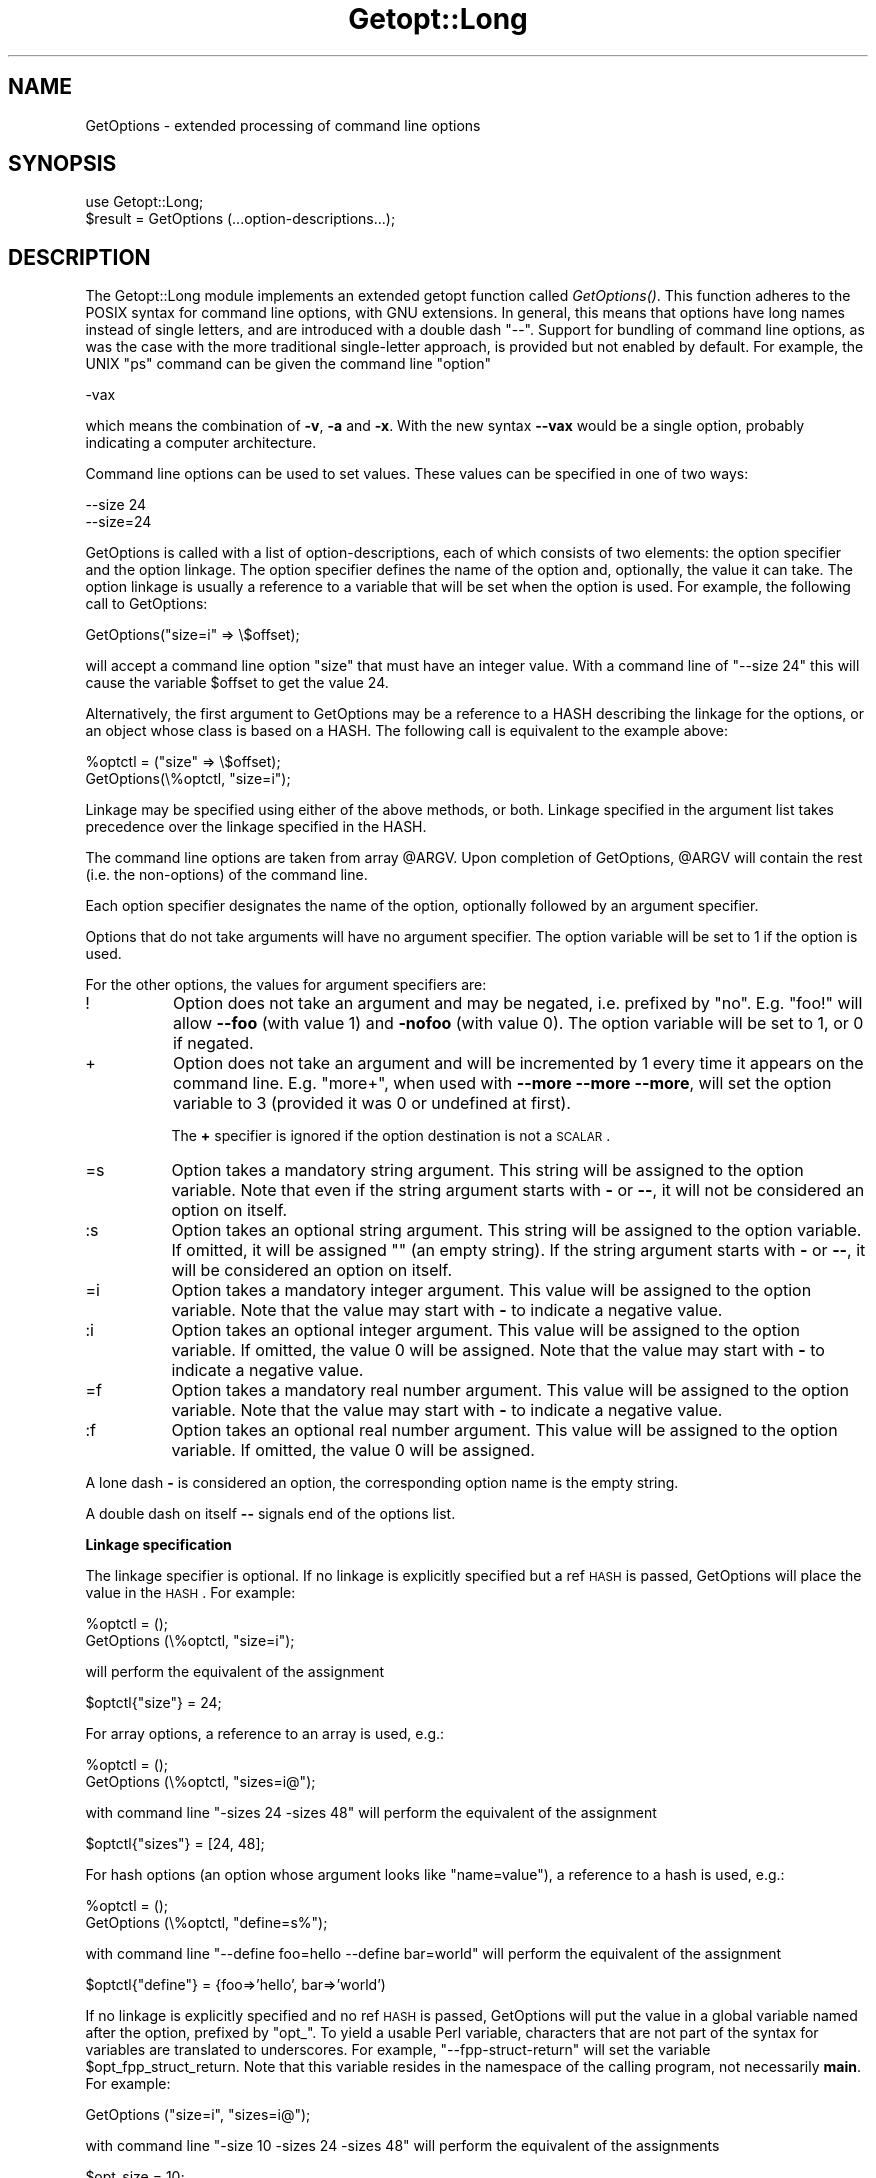 .rn '' }`
''' $RCSfile$$Revision$$Date$
'''
''' $Log$
'''
.de Sh
.br
.if t .Sp
.ne 5
.PP
\fB\\$1\fR
.PP
..
.de Sp
.if t .sp .5v
.if n .sp
..
.de Ip
.br
.ie \\n(.$>=3 .ne \\$3
.el .ne 3
.IP "\\$1" \\$2
..
.de Vb
.ft CW
.nf
.ne \\$1
..
.de Ve
.ft R

.fi
..
'''
'''
'''     Set up \*(-- to give an unbreakable dash;
'''     string Tr holds user defined translation string.
'''     Bell System Logo is used as a dummy character.
'''
.tr \(*W-|\(bv\*(Tr
.ie n \{\
.ds -- \(*W-
.ds PI pi
.if (\n(.H=4u)&(1m=24u) .ds -- \(*W\h'-12u'\(*W\h'-12u'-\" diablo 10 pitch
.if (\n(.H=4u)&(1m=20u) .ds -- \(*W\h'-12u'\(*W\h'-8u'-\" diablo 12 pitch
.ds L" ""
.ds R" ""
'''   \*(M", \*(S", \*(N" and \*(T" are the equivalent of
'''   \*(L" and \*(R", except that they are used on ".xx" lines,
'''   such as .IP and .SH, which do another additional levels of
'''   double-quote interpretation
.ds M" """
.ds S" """
.ds N" """""
.ds T" """""
.ds L' '
.ds R' '
.ds M' '
.ds S' '
.ds N' '
.ds T' '
'br\}
.el\{\
.ds -- \(em\|
.tr \*(Tr
.ds L" ``
.ds R" ''
.ds M" ``
.ds S" ''
.ds N" ``
.ds T" ''
.ds L' `
.ds R' '
.ds M' `
.ds S' '
.ds N' `
.ds T' '
.ds PI \(*p
'br\}
.\"	If the F register is turned on, we'll generate
.\"	index entries out stderr for the following things:
.\"		TH	Title 
.\"		SH	Header
.\"		Sh	Subsection 
.\"		Ip	Item
.\"		X<>	Xref  (embedded
.\"	Of course, you have to process the output yourself
.\"	in some meaninful fashion.
.if \nF \{
.de IX
.tm Index:\\$1\t\\n%\t"\\$2"
..
.nr % 0
.rr F
.\}
.TH Getopt::Long 3 "perl 5.005, patch 53" "24/Sep/98" "Perl Programmers Reference Guide"
.UC
.if n .hy 0
.if n .na
.ds C+ C\v'-.1v'\h'-1p'\s-2+\h'-1p'+\s0\v'.1v'\h'-1p'
.de CQ          \" put $1 in typewriter font
.ft CW
'if n "\c
'if t \\&\\$1\c
'if n \\&\\$1\c
'if n \&"
\\&\\$2 \\$3 \\$4 \\$5 \\$6 \\$7
'.ft R
..
.\" @(#)ms.acc 1.5 88/02/08 SMI; from UCB 4.2
.	\" AM - accent mark definitions
.bd B 3
.	\" fudge factors for nroff and troff
.if n \{\
.	ds #H 0
.	ds #V .8m
.	ds #F .3m
.	ds #[ \f1
.	ds #] \fP
.\}
.if t \{\
.	ds #H ((1u-(\\\\n(.fu%2u))*.13m)
.	ds #V .6m
.	ds #F 0
.	ds #[ \&
.	ds #] \&
.\}
.	\" simple accents for nroff and troff
.if n \{\
.	ds ' \&
.	ds ` \&
.	ds ^ \&
.	ds , \&
.	ds ~ ~
.	ds ? ?
.	ds ! !
.	ds /
.	ds q
.\}
.if t \{\
.	ds ' \\k:\h'-(\\n(.wu*8/10-\*(#H)'\'\h"|\\n:u"
.	ds ` \\k:\h'-(\\n(.wu*8/10-\*(#H)'\`\h'|\\n:u'
.	ds ^ \\k:\h'-(\\n(.wu*10/11-\*(#H)'^\h'|\\n:u'
.	ds , \\k:\h'-(\\n(.wu*8/10)',\h'|\\n:u'
.	ds ~ \\k:\h'-(\\n(.wu-\*(#H-.1m)'~\h'|\\n:u'
.	ds ? \s-2c\h'-\w'c'u*7/10'\u\h'\*(#H'\zi\d\s+2\h'\w'c'u*8/10'
.	ds ! \s-2\(or\s+2\h'-\w'\(or'u'\v'-.8m'.\v'.8m'
.	ds / \\k:\h'-(\\n(.wu*8/10-\*(#H)'\z\(sl\h'|\\n:u'
.	ds q o\h'-\w'o'u*8/10'\s-4\v'.4m'\z\(*i\v'-.4m'\s+4\h'\w'o'u*8/10'
.\}
.	\" troff and (daisy-wheel) nroff accents
.ds : \\k:\h'-(\\n(.wu*8/10-\*(#H+.1m+\*(#F)'\v'-\*(#V'\z.\h'.2m+\*(#F'.\h'|\\n:u'\v'\*(#V'
.ds 8 \h'\*(#H'\(*b\h'-\*(#H'
.ds v \\k:\h'-(\\n(.wu*9/10-\*(#H)'\v'-\*(#V'\*(#[\s-4v\s0\v'\*(#V'\h'|\\n:u'\*(#]
.ds _ \\k:\h'-(\\n(.wu*9/10-\*(#H+(\*(#F*2/3))'\v'-.4m'\z\(hy\v'.4m'\h'|\\n:u'
.ds . \\k:\h'-(\\n(.wu*8/10)'\v'\*(#V*4/10'\z.\v'-\*(#V*4/10'\h'|\\n:u'
.ds 3 \*(#[\v'.2m'\s-2\&3\s0\v'-.2m'\*(#]
.ds o \\k:\h'-(\\n(.wu+\w'\(de'u-\*(#H)/2u'\v'-.3n'\*(#[\z\(de\v'.3n'\h'|\\n:u'\*(#]
.ds d- \h'\*(#H'\(pd\h'-\w'~'u'\v'-.25m'\f2\(hy\fP\v'.25m'\h'-\*(#H'
.ds D- D\\k:\h'-\w'D'u'\v'-.11m'\z\(hy\v'.11m'\h'|\\n:u'
.ds th \*(#[\v'.3m'\s+1I\s-1\v'-.3m'\h'-(\w'I'u*2/3)'\s-1o\s+1\*(#]
.ds Th \*(#[\s+2I\s-2\h'-\w'I'u*3/5'\v'-.3m'o\v'.3m'\*(#]
.ds ae a\h'-(\w'a'u*4/10)'e
.ds Ae A\h'-(\w'A'u*4/10)'E
.ds oe o\h'-(\w'o'u*4/10)'e
.ds Oe O\h'-(\w'O'u*4/10)'E
.	\" corrections for vroff
.if v .ds ~ \\k:\h'-(\\n(.wu*9/10-\*(#H)'\s-2\u~\d\s+2\h'|\\n:u'
.if v .ds ^ \\k:\h'-(\\n(.wu*10/11-\*(#H)'\v'-.4m'^\v'.4m'\h'|\\n:u'
.	\" for low resolution devices (crt and lpr)
.if \n(.H>23 .if \n(.V>19 \
\{\
.	ds : e
.	ds 8 ss
.	ds v \h'-1'\o'\(aa\(ga'
.	ds _ \h'-1'^
.	ds . \h'-1'.
.	ds 3 3
.	ds o a
.	ds d- d\h'-1'\(ga
.	ds D- D\h'-1'\(hy
.	ds th \o'bp'
.	ds Th \o'LP'
.	ds ae ae
.	ds Ae AE
.	ds oe oe
.	ds Oe OE
.\}
.rm #[ #] #H #V #F C
.SH "NAME"
GetOptions \- extended processing of command line options
.SH "SYNOPSIS"
.PP
.Vb 2
\&  use Getopt::Long;
\&  $result = GetOptions (...option-descriptions...);
.Ve
.SH "DESCRIPTION"
The Getopt::Long module implements an extended getopt function called
\fIGetOptions()\fR. This function adheres to the POSIX syntax for command
line options, with GNU extensions. In general, this means that options
have long names instead of single letters, and are introduced with a
double dash \*(L"--\*(R". Support for bundling of command line options, as was
the case with the more traditional single-letter approach, is provided
but not enabled by default. For example, the UNIX \*(L"ps\*(R" command can be
given the command line \*(L"option\*(R"
.PP
.Vb 1
\&  -vax
.Ve
which means the combination of \fB\-v\fR, \fB\-a\fR and \fB\-x\fR. With the new
syntax \fB--vax\fR would be a single option, probably indicating a
computer architecture. 
.PP
Command line options can be used to set values. These values can be
specified in one of two ways:
.PP
.Vb 2
\&  --size 24
\&  --size=24
.Ve
GetOptions is called with a list of option-descriptions, each of which
consists of two elements: the option specifier and the option linkage.
The option specifier defines the name of the option and, optionally,
the value it can take. The option linkage is usually a reference to a
variable that will be set when the option is used. For example, the
following call to GetOptions:
.PP
.Vb 1
\&  GetOptions("size=i" => \e$offset);
.Ve
will accept a command line option \*(L"size\*(R" that must have an integer
value. With a command line of \*(L"\*(--size 24\*(R" this will cause the variable
\f(CW$offset\fR to get the value 24.
.PP
Alternatively, the first argument to GetOptions may be a reference to
a HASH describing the linkage for the options, or an object whose
class is based on a HASH. The following call is equivalent to the
example above:
.PP
.Vb 2
\&  %optctl = ("size" => \e$offset);
\&  GetOptions(\e%optctl, "size=i");
.Ve
Linkage may be specified using either of the above methods, or both.
Linkage specified in the argument list takes precedence over the
linkage specified in the HASH.
.PP
The command line options are taken from array \f(CW@ARGV\fR. Upon completion
of GetOptions, \f(CW@ARGV\fR will contain the rest (i.e. the non-options) of
the command line.
 
Each option specifier designates the name of the option, optionally
followed by an argument specifier.
.PP
Options that do not take arguments will have no argument specifier. 
The option variable will be set to 1 if the option is used.
.PP
For the other options, the values for argument specifiers are:
.Ip "!" 8
Option does not take an argument and may be negated, i.e. prefixed by
\*(L"no\*(R". E.g. \*(L"foo!\*(R" will allow \fB--foo\fR (with value 1) and \fB\-nofoo\fR
(with value 0).
The option variable will be set to 1, or 0 if negated.
.Ip "+" 8
Option does not take an argument and will be incremented by 1 every
time it appears on the command line. E.g. \*(L"more+\*(R", when used with
\fB--more --more --more\fR, will set the option variable to 3 (provided
it was 0 or undefined at first).
.Sp
The \fB+\fR specifier is ignored if the option destination is not a \s-1SCALAR\s0.
.Ip "=s" 8
Option takes a mandatory string argument.
This string will be assigned to the option variable.
Note that even if the string argument starts with \fB\-\fR or \fB--\fR, it
will not be considered an option on itself.
.Ip ":s" 8
Option takes an optional string argument.
This string will be assigned to the option variable.
If omitted, it will be assigned "" (an empty string).
If the string argument starts with \fB\-\fR or \fB--\fR, it
will be considered an option on itself.
.Ip "=i" 8
Option takes a mandatory integer argument.
This value will be assigned to the option variable.
Note that the value may start with \fB\-\fR to indicate a negative
value. 
.Ip ":i" 8
Option takes an optional integer argument.
This value will be assigned to the option variable.
If omitted, the value 0 will be assigned.
Note that the value may start with \fB\-\fR to indicate a negative
value.
.Ip "=f" 8
Option takes a mandatory real number argument.
This value will be assigned to the option variable.
Note that the value may start with \fB\-\fR to indicate a negative
value.
.Ip ":f" 8
Option takes an optional real number argument.
This value will be assigned to the option variable.
If omitted, the value 0 will be assigned.
.PP
A lone dash \fB\-\fR is considered an option, the corresponding option
name is the empty string.
.PP
A double dash on itself \fB--\fR signals end of the options list.
.Sh "Linkage specification"
The linkage specifier is optional. If no linkage is explicitly
specified but a ref \s-1HASH\s0 is passed, GetOptions will place the value in
the \s-1HASH\s0. For example:
.PP
.Vb 2
\&  %optctl = ();
\&  GetOptions (\e%optctl, "size=i");
.Ve
will perform the equivalent of the assignment
.PP
.Vb 1
\&  $optctl{"size"} = 24;
.Ve
For array options, a reference to an array is used, e.g.:
.PP
.Vb 2
\&  %optctl = ();
\&  GetOptions (\e%optctl, "sizes=i@");
.Ve
with command line \*(L"\-sizes 24 \-sizes 48\*(R" will perform the equivalent of
the assignment
.PP
.Vb 1
\&  $optctl{"sizes"} = [24, 48];
.Ve
For hash options (an option whose argument looks like \*(L"name=value"),
a reference to a hash is used, e.g.:
.PP
.Vb 2
\&  %optctl = ();
\&  GetOptions (\e%optctl, "define=s%");
.Ve
with command line \*(L"\*(--define foo=hello --define bar=world\*(R" will perform the
equivalent of the assignment
.PP
.Vb 1
\&  $optctl{"define"} = {foo=>'hello', bar=>'world')
.Ve
If no linkage is explicitly specified and no ref \s-1HASH\s0 is passed,
GetOptions will put the value in a global variable named after the
option, prefixed by \*(L"opt_\*(R". To yield a usable Perl variable,
characters that are not part of the syntax for variables are
translated to underscores. For example, \*(L"\*(--fpp-struct-return\*(R" will set
the variable \f(CW$opt_fpp_struct_return\fR. Note that this variable resides
in the namespace of the calling program, not necessarily \fBmain\fR.
For example:
.PP
.Vb 1
\&  GetOptions ("size=i", "sizes=i@");
.Ve
with command line \*(L"\-size 10 \-sizes 24 \-sizes 48\*(R" will perform the
equivalent of the assignments
.PP
.Vb 2
\&  $opt_size = 10;
\&  @opt_sizes = (24, 48);
.Ve
A lone dash \fB\-\fR is considered an option, the corresponding Perl
identifier is \f(CW$opt_\fR .
.PP
The linkage specifier can be a reference to a scalar, a reference to
an array, a reference to a hash or a reference to a subroutine.
.PP
Note that, if your code is running under the recommended \f(CWuse strict
\&'vars'\fR pragma, it may be helpful to declare these package variables
via \f(CWuse vars\fR perhaps something like this:
.PP
.Vb 1
\&  use vars qw/ $opt_size @opt_sizes $opt_bar /;
.Ve
If a \s-1REF\s0 \s-1SCALAR\s0 is supplied, the new value is stored in the referenced
variable. If the option occurs more than once, the previous value is
overwritten. 
.PP
If a \s-1REF\s0 \s-1ARRAY\s0 is supplied, the new value is appended (pushed) to the
referenced array. 
.PP
If a \s-1REF\s0 \s-1HASH\s0 is supplied, the option value should look like \*(L"key\*(R" or
\*(L"key=value\*(R" (if the \*(L"=value\*(R" is omitted then a value of 1 is implied).
In this case, the element of the referenced hash with the key \*(L"key\*(R"
is assigned \*(L"value\*(R". 
.PP
If a \s-1REF\s0 \s-1CODE\s0 is supplied, the referenced subroutine is called with
two arguments: the option name and the option value.
The option name is always the true name, not an abbreviation or alias.
.Sh "Aliases and abbreviations"
The option name may actually be a list of option names, separated by
\*(L"|"s, e.g. \*(L"foo|bar|blech=s\*(R". In this example, \*(L"foo\*(R" is the true name
of this option. If no linkage is specified, options \*(L"foo\*(R", \*(L"bar\*(R" and
\*(L"blech\*(R" all will set \f(CW$opt_foo\fR. For convenience, the single character
\*(L"?\*(R" is allowed as an alias, e.g. \*(L"help|?\*(R".
.PP
Option names may be abbreviated to uniqueness, depending on
configuration option \fBauto_abbrev\fR.
.Sh "Non-option call-back routine"
A special option specifier, <>, can be used to designate a subroutine
to handle non-option arguments. GetOptions will immediately call this
subroutine for every non-option it encounters in the options list.
This subroutine gets the name of the non-option passed.
This feature requires configuration option \fBpermute\fR, see section
\s-1CONFIGURATION\s0 \s-1OPTIONS\s0.
.PP
See also the examples.
.Sh "Option starters"
On the command line, options can start with \fB\-\fR (traditional), \fB--\fR
(\s-1POSIX\s0) and \fB+\fR (\s-1GNU\s0, now being phased out). The latter is not
allowed if the environment variable \fB\s-1POSIXLY_CORRECT\s0\fR has been
defined.
.PP
Options that start with \*(L"--\*(R" may have an argument appended, separated
with an \*(L"=\*(R", e.g. \*(L"\*(--foo=bar\*(R".
.Sh "Return values and Errors"
Configuration errors and errors in the option definitions are
signalled using \f(CWdie()\fR and will terminate the calling
program unless the call to \f(CWGetopt::Long::GetOptions()\fR was embedded
in \f(CWeval { ... }\fR or \f(CWdie()\fR was trapped using \f(CW$SIG{__DIE__}\fR.
.PP
A return value of 1 (true) indicates success.
.PP
A return status of 0 (false) indicates that the function detected one
or more errors during option parsing. These errors are signalled using
\f(CWwarn()\fR and can be trapped with \f(CW$SIG{__WARN__}\fR.
.PP
Errors that can't happen are signalled using \f(CWCarp::croak()\fR.
.SH "COMPATIBILITY"
\fIGetopt::Long::GetOptions()\fR is the successor of
\fBnewgetopt.pl\fR that came with Perl 4. It is fully upward compatible.
In fact, the Perl 5 version of newgetopt.pl is just a wrapper around
the module.
.PP
If an \*(L"@\*(R" sign is appended to the argument specifier, the option is
treated as an array. \fIValue\fR\|(s) are not set, but pushed into array
\f(CW@opt_name\fR. If explicit linkage is supplied, this must be a reference
to an ARRAY.
.PP
If an \*(L"%\*(R" sign is appended to the argument specifier, the option is
treated as a hash. \fIValue\fR\|(s) of the form \*(L"name=value\*(R" are set by
setting the element of the hash \f(CW%opt_name\fR with key \*(L"name\*(R" to \*(L"value\*(R"
(if the \*(L"=value\*(R" portion is omitted it defaults to 1). If explicit
linkage is supplied, this must be a reference to a HASH.
.PP
If configuration option \fBgetopt_compat\fR is set (see section
CONFIGURATION OPTIONS), options that start with \*(L"+\*(R" or \*(L"\-\*(R" may also
include their arguments, e.g. \*(L"+foo=bar\*(R". This is for compatiblity
with older implementations of the GNU \*(L"getopt\*(R" routine.
.PP
If the first argument to GetOptions is a string consisting of only
non-alphanumeric characters, it is taken to specify the option starter
characters. Everything starting with one of these characters from the
starter will be considered an option. \fBUsing a starter argument is
strongly deprecated.\fR
.PP
For convenience, option specifiers may have a leading \fB\-\fR or \fB--\fR,
so it is possible to write:
.PP
.Vb 1
\&   GetOptions qw(-foo=s --bar=i --ar=s);
.Ve
.SH "EXAMPLES"
If the option specifier is \*(L"one:i\*(R" (i.e. takes an optional integer
argument), then the following situations are handled:
.PP
.Vb 2
\&   -one -two            -> $opt_one = '', -two is next option
\&   -one -2              -> $opt_one = -2
.Ve
Also, assume specifiers \*(L"foo=s\*(R" and \*(L"bar:s\*(R" :
.PP
.Vb 3
\&   -bar -xxx            -> $opt_bar = '', '-xxx' is next option
\&   -foo -bar            -> $opt_foo = '-bar'
\&   -foo --              -> $opt_foo = '--'
.Ve
In GNU or POSIX format, option names and values can be combined:
.PP
.Vb 3
\&   +foo=blech           -> $opt_foo = 'blech'
\&   --bar=               -> $opt_bar = ''
\&   --bar=--             -> $opt_bar = '--'
.Ve
Example of using variable references:
.PP
.Vb 1
\&   $ret = GetOptions ('foo=s', \e$foo, 'bar=i', 'ar=s', \e@ar);
.Ve
With command line options \*(L"\-foo blech \-bar 24 \-ar xx \-ar yy\*(R" 
this will result in:
.PP
.Vb 3
\&   $foo = 'blech'
\&   $opt_bar = 24
\&   @ar = ('xx','yy')
.Ve
Example of using the <> option specifier:
.PP
.Vb 2
\&   @ARGV = qw(-foo 1 bar -foo 2 blech);
\&   GetOptions("foo=i", \e$myfoo, "<>", \e&mysub);
.Ve
Results:
.PP
.Vb 2
\&   mysub("bar") will be called (with $myfoo being 1)
\&   mysub("blech") will be called (with $myfoo being 2)
.Ve
Compare this with:
.PP
.Vb 2
\&   @ARGV = qw(-foo 1 bar -foo 2 blech);
\&   GetOptions("foo=i", \e$myfoo);
.Ve
This will leave the non-options in \f(CW@ARGV:\fR
.PP
.Vb 2
\&   $myfoo -> 2
\&   @ARGV -> qw(bar blech)
.Ve
.SH "CONFIGURATION OPTIONS"
\fBGetOptions\fR can be configured by calling subroutine
\fBGetopt::Long::Configure\fR. This subroutine takes a list of quoted
strings, each specifying a configuration option to be set, e.g.
\fBignore_case\fR. Options can be reset by prefixing with \fBno_\fR, e.g.
\fBno_ignore_case\fR. Case does not matter. Multiple calls to \fBconfig\fR
are possible.
.PP
Previous versions of Getopt::Long used variables for the purpose of
configuring. Although manipulating these variables still work, it
is strongly encouraged to use the new \fBconfig\fR routine. Besides, it
is much easier.
.PP
The following options are available:
.Ip "default" 12
This option causes all configuration options to be reset to their
default values.
.Ip "auto_abbrev" 12
Allow option names to be abbreviated to uniqueness.
Default is set unless environment variable
\s-1POSIXLY_CORRECT\s0 has been set, in which case \fBauto_abbrev\fR is reset.
.Ip "getopt_compat   " 12
Allow \*(L'+\*(R' to start options.
Default is set unless environment variable
\s-1POSIXLY_CORRECT\s0 has been set, in which case \fBgetopt_compat\fR is reset.
.Ip "require_order" 12
Whether non-options are allowed to be mixed with
options.
Default is set unless environment variable
\s-1POSIXLY_CORRECT\s0 has been set, in which case b<require_order> is reset.
.Sp
See also \fBpermute\fR, which is the opposite of \fBrequire_order\fR.
.Ip "permute" 12
Whether non-options are allowed to be mixed with
options.
Default is set unless environment variable
\s-1POSIXLY_CORRECT\s0 has been set, in which case \fBpermute\fR is reset.
Note that \fBpermute\fR is the opposite of \fBrequire_order\fR.
.Sp
If \fBpermute\fR is set, this means that 
.Sp
.Vb 1
\&    -foo arg1 -bar arg2 arg3
.Ve
is equivalent to
.Sp
.Vb 1
\&    -foo -bar arg1 arg2 arg3
.Ve
If a non-option call-back routine is specified, \f(CW@ARGV\fR will always be
empty upon succesful return of GetOptions since all options have been
processed, except when \fB--\fR is used:
.Sp
.Vb 1
\&    -foo arg1 -bar arg2 -- arg3
.Ve
will call the call-back routine for arg1 and arg2, and terminate
leaving arg2 in \f(CW@ARGV\fR.
.Sp
If \fBrequire_order\fR is set, options processing
terminates when the first non-option is encountered.
.Sp
.Vb 1
\&    -foo arg1 -bar arg2 arg3
.Ve
is equivalent to
.Sp
.Vb 1
\&    -foo -- arg1 -bar arg2 arg3
.Ve
.Ip "bundling (default: reset)" 12
Setting this variable to a non-zero value will allow single-character
options to be bundled. To distinguish bundles from long option names,
long options must be introduced with \fB--\fR and single-character
options (and bundles) with \fB\-\fR. For example,
.Sp
.Vb 1
\&    ps -vax --vax
.Ve
would be equivalent to
.Sp
.Vb 1
\&    ps -v -a -x --vax
.Ve
provided \*(L"vax\*(R", \*(L"v\*(R", \*(L"a\*(R" and \*(L"x\*(R" have been defined to be valid
options. 
.Sp
Bundled options can also include a value in the bundle; for strings
this value is the rest of the bundle, but integer and floating values
may be combined in the bundle, e.g.
.Sp
.Vb 1
\&    scale -h24w80
.Ve
is equivalent to
.Sp
.Vb 1
\&    scale -h 24 -w 80
.Ve
Note: resetting \fBbundling\fR also resets \fBbundling_override\fR.
.Ip "bundling_override (default: reset)" 12
If \fBbundling_override\fR is set, bundling is enabled as with
\fBbundling\fR but now long option names override option bundles. In the
above example, \fB\-vax\fR would be interpreted as the option \*(L"vax\*(R", not
the bundle \*(L"v\*(R", \*(L"a\*(R", \*(L"x\*(R".
.Sp
Note: resetting \fBbundling_override\fR also resets \fBbundling\fR.
.Sp
\fBNote:\fR Using option bundling can easily lead to unexpected results,
especially when mixing long options and bundles. Caveat emptor.
.Ip "ignore_case  (default: set)" 12
If set, case is ignored when matching options.
.Sp
Note: resetting \fBignore_case\fR also resets \fBignore_case_always\fR.
.Ip "ignore_case_always (default: reset)" 12
When bundling is in effect, case is ignored on single-character
options also. 
.Sp
Note: resetting \fBignore_case_always\fR also resets \fBignore_case\fR.
.Ip "pass_through (default: reset)" 12
Unknown options are passed through in \f(CW@ARGV\fR instead of being flagged
as errors. This makes it possible to write wrapper scripts that
process only part of the user supplied options, and passes the
remaining options to some other program.
.Sp
This can be very confusing, especially when \fBpermute\fR is also set.
.Ip "prefix" 12
The string that starts options. See also \fBprefix_pattern\fR.
.Ip "prefix_pattern" 12
A Perl pattern that identifies the strings that introduce options.
Default is \f(CW(--|-|\e+)\fR unless environment variable
\s-1POSIXLY_CORRECT\s0 has been set, in which case it is \f(CW(--|-)\fR.
.Ip "debug (default: reset)" 12
Enable copious debugging output.
.SH "OTHER USEFUL VARIABLES"
.Ip "$Getopt::Long::\s-1VERSION\s0" 12
The version number of this Getopt::Long implementation in the format
\f(CWmajor\fR.\f(CWminor\fR. This can be used to have Exporter check the
version, e.g.
.Sp
.Vb 1
\&    use Getopt::Long 3.00;
.Ve
You can inspect \f(CW$Getopt::Long::major_version\fR and
\f(CW$Getopt::Long::minor_version\fR for the individual components.
.Ip "$Getopt::Long::error" 12
Internal error flag. May be incremented from a call-back routine to
cause options parsing to fail.
.SH "AUTHOR"
Johan Vromans <jvromans@squirrel.nl>
.SH "COPYRIGHT AND DISCLAIMER"
This program is Copyright 1990,1998 by Johan Vromans.
This program is free software; you can redistribute it and/or
modify it under the terms of the GNU General Public License
as published by the Free Software Foundation; either version 2
of the License, or (at your option) any later version.
.PP
This program is distributed in the hope that it will be useful,
but WITHOUT ANY WARRANTY; without even the implied warranty of
MERCHANTABILITY or FITNESS FOR A PARTICULAR PURPOSE.  See the
GNU General Public License for more details.
.PP
If you do not have a copy of the GNU General Public License write to
the Free Software Foundation, Inc., 59 Temple Place, Suite 330, Boston,
MA 02111-1307, USA.

.rn }` ''
.IX Title "Getopt::Long 3"
.IX Name "GetOptions - extended processing of command line options"

.IX Header "NAME"

.IX Header "SYNOPSIS"

.IX Header "DESCRIPTION"

.IX Item "!"

.IX Item "+"

.IX Item "=s"

.IX Item ":s"

.IX Item "=i"

.IX Item ":i"

.IX Item "=f"

.IX Item ":f"

.IX Subsection "Linkage specification"

.IX Subsection "Aliases and abbreviations"

.IX Subsection "Non-option call-back routine"

.IX Subsection "Option starters"

.IX Subsection "Return values and Errors"

.IX Header "COMPATIBILITY"

.IX Header "EXAMPLES"

.IX Header "CONFIGURATION OPTIONS"

.IX Item "default"

.IX Item "auto_abbrev"

.IX Item "getopt_compat   "

.IX Item "require_order"

.IX Item "permute"

.IX Item "bundling (default: reset)"

.IX Item "bundling_override (default: reset)"

.IX Item "ignore_case  (default: set)"

.IX Item "ignore_case_always (default: reset)"

.IX Item "pass_through (default: reset)"

.IX Item "prefix"

.IX Item "prefix_pattern"

.IX Item "debug (default: reset)"

.IX Header "OTHER USEFUL VARIABLES"

.IX Item "$Getopt::Long::\s-1VERSION\s0"

.IX Item "$Getopt::Long::error"

.IX Header "AUTHOR"

.IX Header "COPYRIGHT AND DISCLAIMER"

